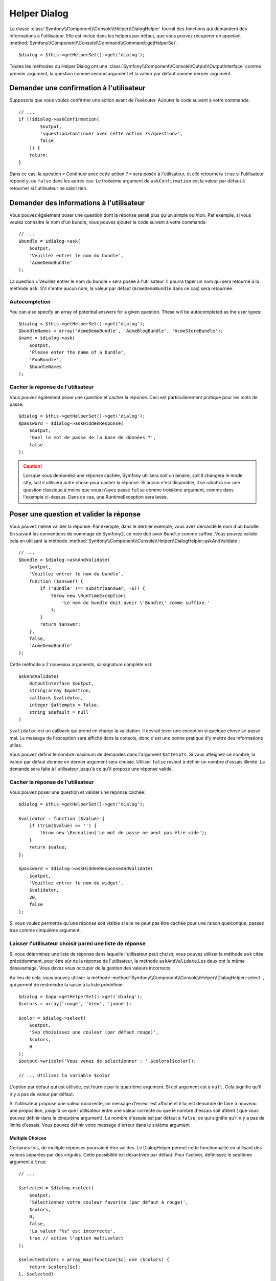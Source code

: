 .. index::
    single: Console Helpers; Dialog Helper

Helper Dialog
=============

La classe :class:`Symfony\\Component\\Console\\Helper\\DialogHelper` fournit
des fonctions qui demandent des informations à l'utilisateur. Elle est inclue
dans les helpers par défaut, que vous pouvez récupérer en appelant
:method:`Symfony\\Component\\Console\\Command\\Command::getHelperSet`::

    $dialog = $this->getHelperSet()->get('dialog');

Toutes les méthodes du Helper Dialog ont une 
:class:`Symfony\\Component\\Console\\Output\\OutputInterface` comme premier argument,
la question comme second argument et la valeur par défaut comme dernier argument.

Demander une confirmation à l'utilisateur
-----------------------------------------

Supposons que vous voulez confirmer une action avant de l'exécuter. AJouter
le code suivant à votre commande::

    // ...
    if (!$dialog->askConfirmation(
            $output,
            '<question>Continuer avec cette action ?</question>',
            false
        )) {
        return;
    }

Dans ce cas, la question « Continuer avec cette action ? » sera posée à l'utilisateur,
et elle retournera ``true`` si l'utilisateur répond ``y``, ou ``false`` dans les autres
cas. Le troisième argument de ``askConfirmation`` est la valeur par défaut à retourner
si l'utilisateur ne saisit rien.

Demander des informations à l'utilisateur
-----------------------------------------

Vous pouvez également poser une question dont la réponse serait plus qu'un simple
oui/non. Par exemple, si vous voulez connaitre le nom d'un bundle, vous pouvez
ajouter le code suivant à votre commande::

    // ...
    $bundle = $dialog->ask(
        $output,
        'Veuillez entrer le nom du bundle',
        'AcmeDemoBundle'
    );

La question « Veuillez entrer le nom du bundle » sera posée à l'utilisateur. Il
pourra taper un nom qui sera retourné à la méthode ``ask``. S'il n'entre aucun nom,
la valeur par défaut (``AcmeDemoBundle`` dans ce cas) sera retournée.

Autocompletion
~~~~~~~~~~~~~~

.. versionadded:: 2.2
    Autocompletion for questions was added in Symfony 2.2.

You can also specify an array of potential answers for a given question. These
will be autocompleted as the user types::

    $dialog = $this->getHelperSet()->get('dialog');
    $bundleNames = array('AcmeDemoBundle', 'AcmeBlogBundle', 'AcmeStoreBundle');
    $name = $dialog->ask(
        $output,
        'Please enter the name of a bundle',
        'FooBundle',
        $bundleNames
    );

Cacher la réponse de l'utilisateur
~~~~~~~~~~~~~~~~~~~~~~~~~~~~~~~~~~

.. versionadded:: 2.2
    La méthode ``askHiddenResponse`` a été ajoutée dans Symfony 2.2.
 
Vous pouvez également poser une question et cacher la réponse. Ceci
est particulièrement pratique pour les mots de passe::

    $dialog = $this->getHelperSet()->get('dialog');
    $password = $dialog->askHiddenResponse(
        $output,
        'Quel le mot de passe de la base de données ?',
        false
    );

.. caution::
   
    Lorsque vous demandez une réponse cachée, Symfony utilisera soit un binaire,
    soit il changera le mode stty, soit il utilisera autre chose pour cacher la
    réponse. Si aucun n'est disponible, il se rabattra sur une question classique
    à moins que vous n'ayez passé ``false`` comme troisième argument, comme dans
    l'exemple ci-dessus. Dans ce cas, une RuntimeException sera levée.

Poser une question et valider la réponse
----------------------------------------

Vous pouvez même valider la réponse. Par exemple, dans le dernier exemple, vous
avez demandé le nom d'un bundle. En suivant les conventions de nommage de Symfony2,
ce nom doit avoir ``Bundle`` comme suffixe. Vous pouvez valider cela en utilisant
la méthode :method:`Symfony\\Component\\Console\\Helper\\DialogHelper::askAndValidate`::

    // ...
    $bundle = $dialog->askAndValidate(
        $output,
        'Veuillez entrer le nom du bundle',
        function ($answer) {
            if ('Bundle' !== substr($answer, -6)) {
                throw new \RunTimeException(
                    'Le nom du bundle doit avoir \'Bundle\' comme suffixe.'
                );
            }
            return $answer;
        },
        false,
        'AcmeDemoBundle'
    );

Cette méthode a 2 nouveaux arguments, sa signature complète est::

    askAndValidate(
        OutputInterface $output, 
        string|array $question, 
        callback $validator, 
        integer $attempts = false, 
        string $default = null
    )

``$validator`` est un callback qui prend en charge la validation. Il devrait lever
une exception si quelque chose se passe mal. Le message de l'exception sera affiché
dans la console, donc c'est une bonne pratique d'y mettre des informations utiles.

Vous pouvez définir le nombre maximum de demandes dans l'argument ``$attempts``.
Si vous atteignez ce nombre, la valeur par défaut donnée en dernier argument sera
choisie. Utiliser ``false`` revient à définir un nombre d'essais illimité. La
demande sera faite à l'utilisateur jusqu'à ce qu'il propose une réponse valide.

Cacher la réponse de l'utilisateur
~~~~~~~~~~~~~~~~~~~~~~~~~~~~~~~~~~

.. versionadded:: 2.2
    La méthode ``askHiddenResponseAndValidate`` a été ajoutée dans Symfony 2.2.
   
Vous pouvez poser une question et valider une réponse cachée::

    $dialog = $this->getHelperSet()->get('dialog');

    $validator = function ($value) {
        if (trim($value) == '') {
            throw new \Exception('Le mot de passe ne peut pas être vide');
        }
        return $value;
    };

    $password = $dialog->askHiddenResponseAndValidate(
        $output,
        'Veuillez entrer le nom du widget',
        $validator,
        20,
        false
    );

Si vous voulez permettre qu'une réponse soit visible si elle ne peut pas être
cachée pour une raison quelconque, passez true comme cinquième argument.

Laisser l'utilisateur choisir parmi une liste de réponse
~~~~~~~~~~~~~~~~~~~~~~~~~~~~~~~~~~~~~~~~~~~~~~~~~~~~~~~~

.. versionadded:: 2.2
    La méthode :method:`Symfony\\Component\\Console\\Helper\\DialogHelper::select`
    a été ajouté depuis Symfony 2.2.

Si vous déterminez une liste de réponse dans laquelle l'utilisateur peut choisir,
vous pouvez utiliser la méthode ``ask`` citée précédemment, pour être sùr de la
réponse de l'utilisateur, la méthode ``askAndValidate``.Les deux ont le même
désavantage. Vous devez vous occuper de la gestion des valeurs incorrects.

Au lieu de cela, vous pouvez utiliser la méthode
:method:`Symfony\\Component\\Console\\Helper\\DialogHelper::select` ,
qui permet de restreindre la saisie à la liste prédéfinie::

    $dialog = $app->getHelperSet()->get('dialog');
    $colors = array('rouge', 'bleu', 'jaune');

    $color = $dialog->select(
        $output,
        'Svp choisissez une couleur (par défaut rouge)',
        $colors,
        0
    );
    $output->writeln('Vous venez de sélectionner : '.$colors[$color]);

    // ... Utilisez la variable $color

L'option par défaut qui est utilisée, est fournie par le quatrième argument.
Si cet argument est à  ``null``, Cela signifie qu'il n'y a pas de valeur par
défaut.

Si l'utilisateur propose une valeur incorrecte, un message d'erreur est affiché
et il lui est demandé de faire à nouveau une proposition, jusqu'à ce que
l'utilisateur entre une valeur correcte ou que le nombre d'essais soit atteint
( que vous pouvez définir dans le cinquième argument). Le nombre d'essais est
par défaut à ``false``, ce qui signifie qu'il n'y a pas de limite d'essais.
Vous pouvez définir votre message d'erreur dans le sixième argument

.. versionadded:: 2.3
    le support de Multiselect a été ajouté à Symfony 2.3.

Multiple Choices
................

Certaines fois, de multiple réponses pourraient être valides. Le DialogHelper
permet cette fonctionnalité en utilisant des valeurs séparées par des virgules.
Cette possibilité est désactivée par défaut. Pour l'activer, définissez le
septième argument à ``true``::

    // ...

    $selected = $dialog->select(
        $output,
        'Sélectionnez votre couleur favorite (par défaut à rouge)',
        $colors,
        0,
        false,
        'La valeur "%s" est incorrecte',
        true // active l'option multiselect
    );

    $selectedColors = array_map(function($c) use ($colors) {
        return $colors[$c];
    }, $selected)

    $output->writeln('Vous venez de choisir: ' . implode(', ', $selectedColors));

Maintenant, quand les utilisateurs saisissent ``1,2``, Le résultat obtenu est :
 ``Vous venez de choisir: bleu, jaune``.

Tester une commande nécessitant une entrée
------------------------------------------

Si vous écrivez un test unitaire pour une commande qui nécessite la saisie dans
la ligne de commande, vous aurez besoin de surcharger le HelperSet utilisé par
la commande::

    use Symfony\Component\Console\Helper\DialogHelper;
    use Symfony\Component\Console\Helper\HelperSet;

    // ...
    public function testExecute()
    {
        // ...
        $commandTester = new CommandTester($command);

        $dialog = $command->getHelper('dialog');
        $dialog->setInputStream($this->getInputStream('Test\n'));
        // Equivalent à l'entrée par l'utilisateur de "Test" et appuie sur ENTER
        // Si vous avez d'une confirmation, "yes\n" fonctionne.

        $commandTester->execute(array('command' => $command->getName()));

        // $this->assertRegExp('/.../', $commandTester->getDisplay());
    }

    protected function getInputStream($input)
    {
        $stream = fopen('php://memory', 'r+', false);
        fputs($stream, $input);
        rewind($stream);

        return $stream;
    }

En définissant le inputStream du ``DialogHelper``, vous imiter ce que fait la
console en interne avec tous les utilisateurs qui entrent des données via la
ligne de commande. De cette façon, vous pouvez tester toute interaction de
l'utilisateur (même complexes) en passant les bonnes valeurs.
